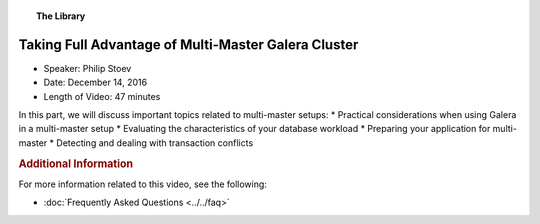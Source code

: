 .. topic:: The Library
   :name: left-margin

   .. cssclass:: no-bull

      - :doc:`Documentation <../../documentation/index>`
      - :doc:`Knowledge Base <../../kb/index>`

      .. cssclass:: no-bull-sub

         - :doc:`Troubleshooting <../../kb/trouble/index>`
         - :doc:`Best Practices <../../kb/best/index>`

      - :doc:`FAQ <../../faq>`
      - :doc:`Training <../index>`

      .. cssclass:: no-bull-sub

         - :doc:`Tutorial Articles <../tutorials/index>`
         - :doc:`Training Videos <./index>`

      .. cssclass:: bull-head

         Related Documents

      .. cssclass:: bull-head

         Related Articles


.. cssclass:: tutorial-video
.. _`video-multi-master-galera-advantages`:

======================================================
Taking Full Advantage of Multi-Master Galera Cluster
======================================================

.. rst-class:: video-stats

- Speaker:  Philip Stoev
- Date:  December 14, 2016
- Length of Video:  47 minutes

In this part, we will discuss important topics related to multi-master setups:
* Practical considerations when using Galera in a multi-master setup
* Evaluating the characteristics of your database workload
* Preparing your application for multi-master
* Detecting and dealing with transaction conflicts

.. raw:: html

    <iframe width="560" height="315" src="http://www.youtube.com/embed/CMlXRq0pQ_w?rel=0" frameborder="0" allowfullscreen></iframe>


.. rubric:: Additional Information
   :class: kb rubric-1

For more information related to this video, see the following:

- :doc:`Frequently Asked Questions <../../faq>`
